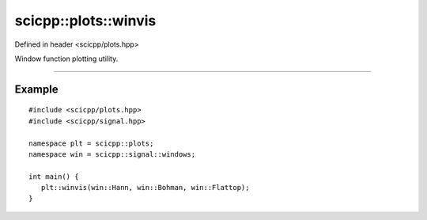 .. _plots_winvis:

scicpp::plots::winvis
====================================

Defined in header <scicpp/plots.hpp>

Window function plotting utility.

--------------------------------------

.. function:: template <std::size_t N = 128, typename... Windows> \
              void winvis(Windows... wins)

Example
-------------------------

::

   #include <scicpp/plots.hpp>
   #include <scicpp/signal.hpp>

   namespace plt = scicpp::plots;
   namespace win = scicpp::signal::windows;

   int main() {
      plt::winvis(win::Hann, win::Bohman, win::Flattop);
   }

.. image:: _static/windows_fft.png
   :width: 800
